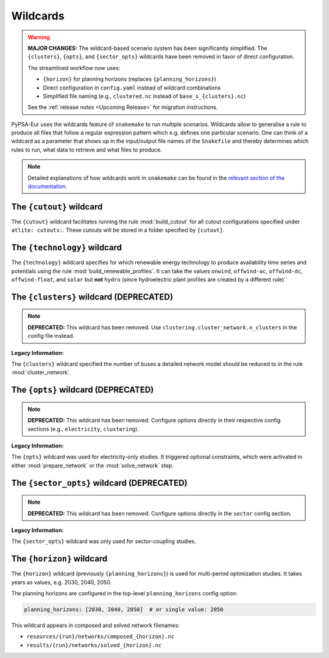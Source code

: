 .. SPDX-FileCopyrightText: Contributors to PyPSA-Eur <https://github.com/pypsa/pypsa-eur>
..
.. SPDX-License-Identifier: CC-BY-4.0

.. _wildcards:

#########
Wildcards
#########

.. warning::

   **MAJOR CHANGES:** The wildcard-based scenario system has been significantly
   simplified. The ``{clusters}``, ``{opts}``, and ``{sector_opts}`` wildcards
   have been removed in favor of direct configuration.

   The streamlined workflow now uses:

   - ``{horizon}`` for planning horizons (replaces ``{planning_horizons}``)
   - Direct configuration in ``config.yaml`` instead of wildcard combinations
   - Simplified file naming (e.g., ``clustered.nc`` instead of ``base_s_{clusters}.nc``)

   See the :ref:`release notes <Upcoming Release>` for migration instructions.

PyPSA-Eur uses the wildcards feature of ``snakemake`` to run multiple scenarios.
Wildcards allow to generalise a rule to produce all files that follow a regular expression pattern
which e.g. defines one particular scenario. One can think of a wildcard as a parameter that shows
up in the input/output file names of the ``Snakefile`` and thereby determines which rules to run,
what data to retrieve and what files to produce.

.. note::
    Detailed explanations of how wildcards work in ``snakemake`` can be found in the
    `relevant section of the documentation <https://snakemake.readthedocs.io/en/stable/snakefiles/rules.html#wildcards>`__.

.. _cutout_wc:

The ``{cutout}`` wildcard
=========================

The ``{cutout}`` wildcard facilitates running the rule :mod:`build_cutout`
for all cutout configurations specified under ``atlite: cutouts:``.
These cutouts will be stored in a folder specified by ``{cutout}``.

.. _technology:

The ``{technology}`` wildcard
=============================

The ``{technology}`` wildcard specifies for which renewable energy technology to produce availability time
series and potentials using the rule :mod:`build_renewable_profiles`.
It can take the values ``onwind``, ``offwind-ac``, ``offwind-dc``, ``offwind-float``, and ``solar`` but **not** ``hydro``
(since hydroelectric plant profiles are created by a different rule)``

.. _clusters:

The ``{clusters}`` wildcard (DEPRECATED)
=========================================

.. note::

   **DEPRECATED:** This wildcard has been removed. Use
   ``clustering.cluster_network.n_clusters`` in the config file instead.

**Legacy Information:**

The ``{clusters}`` wildcard specified the number of buses a detailed
network model should be reduced to in the rule :mod:`cluster_network`.

.. _opts:

The ``{opts}`` wildcard (DEPRECATED)
=====================================

.. note::

   **DEPRECATED:** This wildcard has been removed. Configure options directly
   in their respective config sections (e.g., ``electricity``, ``clustering``).

**Legacy Information:**

The ``{opts}`` wildcard was used for electricity-only studies. It triggered
optional constraints, which were activated in either :mod:`prepare_network` or
the :mod:`solve_network` step.

.. _sector_opts:

The ``{sector_opts}`` wildcard (DEPRECATED)
============================================

.. note::

   **DEPRECATED:** This wildcard has been removed. Configure options directly
   in the ``sector`` config section.

**Legacy Information:**

The ``{sector_opts}`` wildcard was only used for sector-coupling studies.

.. _planning_horizons:

The ``{horizon}`` wildcard
===========================

The ``{horizon}`` wildcard (previously ``{planning_horizons}``) is used for
multi-period optimization studies. It takes years as values, e.g. 2030, 2040, 2050.

The planning horizons are configured in the top-level ``planning_horizons``
config option:

.. code:: yaml

   planning_horizons: [2030, 2040, 2050]  # or single value: 2050

This wildcard appears in composed and solved network filenames:

- ``resources/{run}/networks/composed_{horizon}.nc``
- ``results/{run}/networks/solved_{horizon}.nc``
